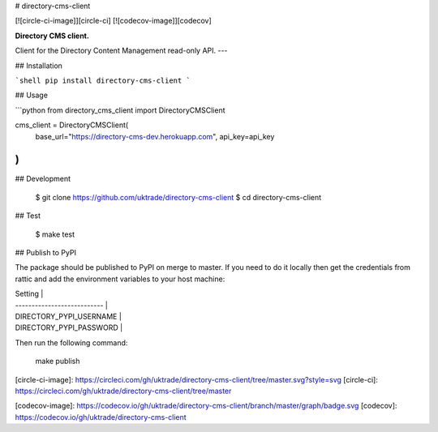 # directory-cms-client

[![circle-ci-image]][circle-ci]
[![codecov-image]][codecov]

**Directory CMS client.**

Client for the Directory Content Management read-only API.
---

## Installation

```shell
pip install directory-cms-client
```


## Usage

```python
from directory_cms_client import DirectoryCMSClient

cms_client = DirectoryCMSClient(
    base_url="https://directory-cms-dev.herokuapp.com",
    api_key=api_key
)
```


## Development

    $ git clone https://github.com/uktrade/directory-cms-client
    $ cd directory-cms-client

## Test

    $ make test


## Publish to PyPI

The package should be published to PyPI on merge to master. If you need to do it locally then get the credentials from rattic and add the environment variables to your host machine:

| Setting                     |
| --------------------------- |
| DIRECTORY_PYPI_USERNAME     |
| DIRECTORY_PYPI_PASSWORD     |


Then run the following command:

    make publish

[circle-ci-image]: https://circleci.com/gh/uktrade/directory-cms-client/tree/master.svg?style=svg
[circle-ci]: https://circleci.com/gh/uktrade/directory-cms-client/tree/master

[codecov-image]: https://codecov.io/gh/uktrade/directory-cms-client/branch/master/graph/badge.svg
[codecov]: https://codecov.io/gh/uktrade/directory-cms-client



